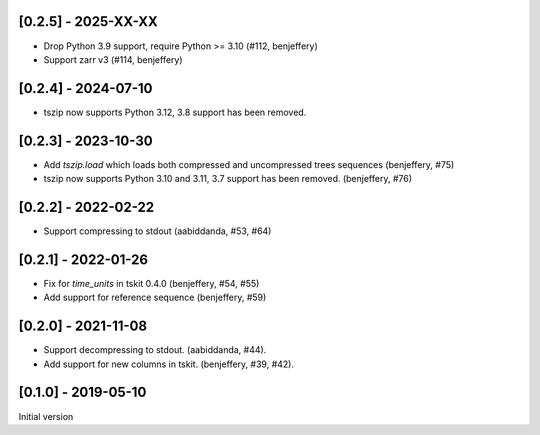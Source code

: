 --------------------
[0.2.5] - 2025-XX-XX
--------------------

- Drop Python 3.9 support, require Python >= 3.10 (#112, benjeffery)
- Support zarr v3 (#114, benjeffery)

--------------------
[0.2.4] - 2024-07-10
--------------------

- tszip now supports Python 3.12, 3.8 support has been removed.

--------------------
[0.2.3] - 2023-10-30
--------------------

- Add `tszip.load` which loads both compressed and uncompressed trees sequences
  (benjeffery, #75)

- tszip now supports Python 3.10 and 3.11, 3.7 support has been removed.
  (benjeffery, #76)

--------------------
[0.2.2] - 2022-02-22
--------------------

- Support compressing to stdout (aabiddanda, #53, #64)

--------------------
[0.2.1] - 2022-01-26
--------------------

- Fix for `time_units` in tskit 0.4.0 (benjeffery, #54, #55)

- Add support for reference sequence (benjeffery, #59)

--------------------
[0.2.0] - 2021-11-08
--------------------

- Support decompressing to stdout. (aabiddanda, #44).

- Add support for new columns in tskit. (benjeffery, #39, #42).

--------------------
[0.1.0] - 2019-05-10
--------------------

Initial version
